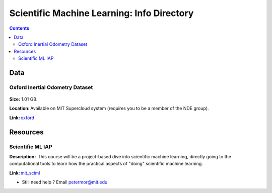 Scientific Machine Learning: Info Directory
===========================================

.. contents::

Data
---------
Oxford Inertial Odometry Dataset
~~~~~~~~~~~~~~~~~~~~~~~~~~~~~~~~
.. figure:: images/data_oxforfd.png
   :alt: Oxford Inertial Odometry Dataset

**Size:** 1.01 GB.  

**Location:** Available on MIT Supercloud system (requires you to be a member of the NDE group).  

**Link:** oxford_


Resources
--------------
Scientific ML IAP 
~~~~~~~~~~~~~~~~~
**Description:**  This course will be a project-based dive into scientific machine learning, directly going to the computational tools to learn how the practical aspects of "doing" scientific machine learning.  

**Link:** mit_sciml_



-  Still need help ? Email petermor@mit.edu
.. _oxford: http://deepio.cs.ox.ac.uk/
.. _mit_sciml: https://github.com/mitmath/18S096SciML
